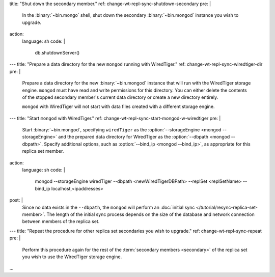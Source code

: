 title: "Shut down the secondary member."
ref: change-wt-repl-sync-shutdown-secondary
pre: |
  In the :binary:`~bin.mongo` shell, shut down the secondary :binary:`~bin.mongod`
  instance you wish to upgrade.
action:
  language: sh
  code: |
    db.shutdownServer()
---
title: "Prepare a data directory for the new ``mongod`` running with WiredTiger."
ref: change-wt-repl-sync-wiredtiger-dir
pre: |
  Prepare a data directory for the new :binary:`~bin.mongod` instance that
  will run with the WiredTiger storage engine. ``mongod`` must have read
  and write permissions for this directory. You can either delete the
  contents of the stopped secondary member's current data directory or
  create a new directory entirely.

  ``mongod`` with WiredTiger will not start with data files created with
  a different storage engine.
---
title: "Start ``mongod`` with WiredTiger."
ref: change-wt-repl-sync-start-mongod-w-wiredtiger
pre: |
   Start :binary:`~bin.mongod`, specifying ``wiredTiger`` as the
   :option:`--storageEngine <mongod --storageEngine>` and the prepared data directory for
   WiredTiger as the :option:`--dbpath <mongod --dbpath>`. Specify additional options,
   such as :option:`--bind_ip <mongod --bind_ip>`, as appropriate for this replica set
   member.

   .. include:: /includes/warning-bind-ip-security-considerations.rst

action:
  language: sh
  code: |
    mongod --storageEngine wiredTiger --dbpath <newWiredTigerDBPath> --replSet <replSetName> --bind_ip localhost,<ipaddresses>
post: |
  Since no data exists in the ``--dbpath``, the ``mongod`` will perform an
  :doc:`initial sync </tutorial/resync-replica-set-member>`. The length of the
  initial sync process depends on the size of the database and network
  connection between members of the replica set.

  .. include:: /includes/fact-storage-engine-configuration-file-setting.rst
---
title: "Repeat the procedure for other replica set secondaries you wish to upgrade."
ref: change-wt-repl-sync-repeat
pre: |
  Perform this procedure again for the rest of the :term:`secondary
  members <secondary>` of the replica set you wish to use the WiredTiger
  storage engine.
...
